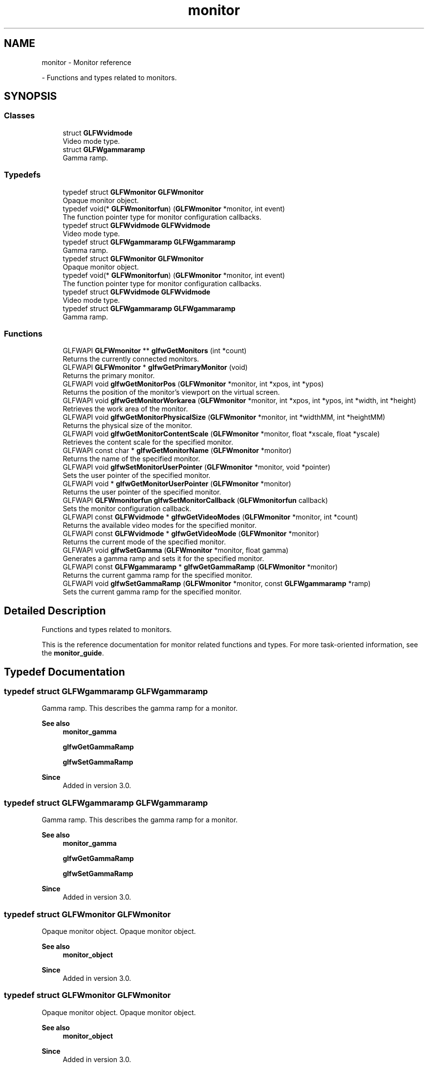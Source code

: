 .TH "monitor" 3 "Wed Feb 1 2023" "Version Version 0.0" "My Project" \" -*- nroff -*-
.ad l
.nh
.SH NAME
monitor \- Monitor reference
.PP
 \- Functions and types related to monitors\&.  

.SH SYNOPSIS
.br
.PP
.SS "Classes"

.in +1c
.ti -1c
.RI "struct \fBGLFWvidmode\fP"
.br
.RI "Video mode type\&. "
.ti -1c
.RI "struct \fBGLFWgammaramp\fP"
.br
.RI "Gamma ramp\&. "
.in -1c
.SS "Typedefs"

.in +1c
.ti -1c
.RI "typedef struct \fBGLFWmonitor\fP \fBGLFWmonitor\fP"
.br
.RI "Opaque monitor object\&. "
.ti -1c
.RI "typedef void(* \fBGLFWmonitorfun\fP) (\fBGLFWmonitor\fP *monitor, int event)"
.br
.RI "The function pointer type for monitor configuration callbacks\&. "
.ti -1c
.RI "typedef struct \fBGLFWvidmode\fP \fBGLFWvidmode\fP"
.br
.RI "Video mode type\&. "
.ti -1c
.RI "typedef struct \fBGLFWgammaramp\fP \fBGLFWgammaramp\fP"
.br
.RI "Gamma ramp\&. "
.ti -1c
.RI "typedef struct \fBGLFWmonitor\fP \fBGLFWmonitor\fP"
.br
.RI "Opaque monitor object\&. "
.ti -1c
.RI "typedef void(* \fBGLFWmonitorfun\fP) (\fBGLFWmonitor\fP *monitor, int event)"
.br
.RI "The function pointer type for monitor configuration callbacks\&. "
.ti -1c
.RI "typedef struct \fBGLFWvidmode\fP \fBGLFWvidmode\fP"
.br
.RI "Video mode type\&. "
.ti -1c
.RI "typedef struct \fBGLFWgammaramp\fP \fBGLFWgammaramp\fP"
.br
.RI "Gamma ramp\&. "
.in -1c
.SS "Functions"

.in +1c
.ti -1c
.RI "GLFWAPI \fBGLFWmonitor\fP ** \fBglfwGetMonitors\fP (int *count)"
.br
.RI "Returns the currently connected monitors\&. "
.ti -1c
.RI "GLFWAPI \fBGLFWmonitor\fP * \fBglfwGetPrimaryMonitor\fP (void)"
.br
.RI "Returns the primary monitor\&. "
.ti -1c
.RI "GLFWAPI void \fBglfwGetMonitorPos\fP (\fBGLFWmonitor\fP *monitor, int *xpos, int *ypos)"
.br
.RI "Returns the position of the monitor's viewport on the virtual screen\&. "
.ti -1c
.RI "GLFWAPI void \fBglfwGetMonitorWorkarea\fP (\fBGLFWmonitor\fP *monitor, int *xpos, int *ypos, int *width, int *height)"
.br
.RI "Retrieves the work area of the monitor\&. "
.ti -1c
.RI "GLFWAPI void \fBglfwGetMonitorPhysicalSize\fP (\fBGLFWmonitor\fP *monitor, int *widthMM, int *heightMM)"
.br
.RI "Returns the physical size of the monitor\&. "
.ti -1c
.RI "GLFWAPI void \fBglfwGetMonitorContentScale\fP (\fBGLFWmonitor\fP *monitor, float *xscale, float *yscale)"
.br
.RI "Retrieves the content scale for the specified monitor\&. "
.ti -1c
.RI "GLFWAPI const char * \fBglfwGetMonitorName\fP (\fBGLFWmonitor\fP *monitor)"
.br
.RI "Returns the name of the specified monitor\&. "
.ti -1c
.RI "GLFWAPI void \fBglfwSetMonitorUserPointer\fP (\fBGLFWmonitor\fP *monitor, void *pointer)"
.br
.RI "Sets the user pointer of the specified monitor\&. "
.ti -1c
.RI "GLFWAPI void * \fBglfwGetMonitorUserPointer\fP (\fBGLFWmonitor\fP *monitor)"
.br
.RI "Returns the user pointer of the specified monitor\&. "
.ti -1c
.RI "GLFWAPI \fBGLFWmonitorfun\fP \fBglfwSetMonitorCallback\fP (\fBGLFWmonitorfun\fP callback)"
.br
.RI "Sets the monitor configuration callback\&. "
.ti -1c
.RI "GLFWAPI const \fBGLFWvidmode\fP * \fBglfwGetVideoModes\fP (\fBGLFWmonitor\fP *monitor, int *count)"
.br
.RI "Returns the available video modes for the specified monitor\&. "
.ti -1c
.RI "GLFWAPI const \fBGLFWvidmode\fP * \fBglfwGetVideoMode\fP (\fBGLFWmonitor\fP *monitor)"
.br
.RI "Returns the current mode of the specified monitor\&. "
.ti -1c
.RI "GLFWAPI void \fBglfwSetGamma\fP (\fBGLFWmonitor\fP *monitor, float gamma)"
.br
.RI "Generates a gamma ramp and sets it for the specified monitor\&. "
.ti -1c
.RI "GLFWAPI const \fBGLFWgammaramp\fP * \fBglfwGetGammaRamp\fP (\fBGLFWmonitor\fP *monitor)"
.br
.RI "Returns the current gamma ramp for the specified monitor\&. "
.ti -1c
.RI "GLFWAPI void \fBglfwSetGammaRamp\fP (\fBGLFWmonitor\fP *monitor, const \fBGLFWgammaramp\fP *ramp)"
.br
.RI "Sets the current gamma ramp for the specified monitor\&. "
.in -1c
.SH "Detailed Description"
.PP 
Functions and types related to monitors\&. 

This is the reference documentation for monitor related functions and types\&. For more task-oriented information, see the \fBmonitor_guide\fP\&. 
.SH "Typedef Documentation"
.PP 
.SS "typedef struct \fBGLFWgammaramp\fP \fBGLFWgammaramp\fP"

.PP
Gamma ramp\&. This describes the gamma ramp for a monitor\&.
.PP
\fBSee also\fP
.RS 4
\fBmonitor_gamma\fP 
.PP
\fBglfwGetGammaRamp\fP 
.PP
\fBglfwSetGammaRamp\fP
.RE
.PP
\fBSince\fP
.RS 4
Added in version 3\&.0\&. 
.RE
.PP

.SS "typedef struct \fBGLFWgammaramp\fP \fBGLFWgammaramp\fP"

.PP
Gamma ramp\&. This describes the gamma ramp for a monitor\&.
.PP
\fBSee also\fP
.RS 4
\fBmonitor_gamma\fP 
.PP
\fBglfwGetGammaRamp\fP 
.PP
\fBglfwSetGammaRamp\fP
.RE
.PP
\fBSince\fP
.RS 4
Added in version 3\&.0\&. 
.RE
.PP

.SS "typedef struct \fBGLFWmonitor\fP \fBGLFWmonitor\fP"

.PP
Opaque monitor object\&. Opaque monitor object\&.
.PP
\fBSee also\fP
.RS 4
\fBmonitor_object\fP
.RE
.PP
\fBSince\fP
.RS 4
Added in version 3\&.0\&. 
.RE
.PP

.SS "typedef struct \fBGLFWmonitor\fP \fBGLFWmonitor\fP"

.PP
Opaque monitor object\&. Opaque monitor object\&.
.PP
\fBSee also\fP
.RS 4
\fBmonitor_object\fP
.RE
.PP
\fBSince\fP
.RS 4
Added in version 3\&.0\&. 
.RE
.PP

.SS "typedef void(* GLFWmonitorfun) (\fBGLFWmonitor\fP *monitor, int event)"

.PP
The function pointer type for monitor configuration callbacks\&. This is the function pointer type for monitor configuration callbacks\&. \fBA\fP monitor callback function has the following signature: 
.PP
.nf
void function_name(GLFWmonitor* monitor, int event)

.fi
.PP
.PP
\fBParameters\fP
.RS 4
\fImonitor\fP The monitor that was connected or disconnected\&. 
.br
\fIevent\fP One of \fCGLFW_CONNECTED\fP or \fCGLFW_DISCONNECTED\fP\&. Future releases may add more events\&.
.RE
.PP
\fBSee also\fP
.RS 4
\fBmonitor_event\fP 
.PP
\fBglfwSetMonitorCallback\fP
.RE
.PP
\fBSince\fP
.RS 4
Added in version 3\&.0\&. 
.RE
.PP

.SS "typedef void(* GLFWmonitorfun) (\fBGLFWmonitor\fP *monitor, int event)"

.PP
The function pointer type for monitor configuration callbacks\&. This is the function pointer type for monitor configuration callbacks\&. \fBA\fP monitor callback function has the following signature: 
.PP
.nf
void function_name(GLFWmonitor* monitor, int event)

.fi
.PP
.PP
\fBParameters\fP
.RS 4
\fImonitor\fP The monitor that was connected or disconnected\&. 
.br
\fIevent\fP One of \fCGLFW_CONNECTED\fP or \fCGLFW_DISCONNECTED\fP\&. Future releases may add more events\&.
.RE
.PP
\fBSee also\fP
.RS 4
\fBmonitor_event\fP 
.PP
\fBglfwSetMonitorCallback\fP
.RE
.PP
\fBSince\fP
.RS 4
Added in version 3\&.0\&. 
.RE
.PP

.SS "typedef struct \fBGLFWvidmode\fP \fBGLFWvidmode\fP"

.PP
Video mode type\&. This describes a single video mode\&.
.PP
\fBSee also\fP
.RS 4
\fBmonitor_modes\fP 
.PP
\fBglfwGetVideoMode\fP 
.PP
\fBglfwGetVideoModes\fP
.RE
.PP
\fBSince\fP
.RS 4
Added in version 1\&.0\&. @glfw3 Added refresh rate member\&. 
.RE
.PP

.SS "typedef struct \fBGLFWvidmode\fP \fBGLFWvidmode\fP"

.PP
Video mode type\&. This describes a single video mode\&.
.PP
\fBSee also\fP
.RS 4
\fBmonitor_modes\fP 
.PP
\fBglfwGetVideoMode\fP 
.PP
\fBglfwGetVideoModes\fP
.RE
.PP
\fBSince\fP
.RS 4
Added in version 1\&.0\&. @glfw3 Added refresh rate member\&. 
.RE
.PP

.SH "Function Documentation"
.PP 
.SS "GLFWAPI const \fBGLFWgammaramp\fP * glfwGetGammaRamp (\fBGLFWmonitor\fP * monitor)"

.PP
Returns the current gamma ramp for the specified monitor\&. This function returns the current gamma ramp of the specified monitor\&.
.PP
\fBParameters\fP
.RS 4
\fImonitor\fP The monitor to query\&. 
.RE
.PP
\fBReturns\fP
.RS 4
The current gamma ramp, or \fCNULL\fP if an \fBerror\fP occurred\&.
.RE
.PP
@errors Possible errors include \fBGLFW_NOT_INITIALIZED\fP and \fBGLFW_PLATFORM_ERROR\fP\&.
.PP
\fBRemarks\fP
.RS 4
@wayland Gamma handling is a privileged protocol, this function will thus never be implemented and emits \fBGLFW_PLATFORM_ERROR\fP while returning \fCNULL\fP\&.
.RE
.PP
@pointer_lifetime The returned structure and its arrays are allocated and freed by GLFW\&. You should not free them yourself\&. They are valid until the specified monitor is disconnected, this function is called again for that monitor or the library is terminated\&.
.PP
@thread_safety This function must only be called from the main thread\&.
.PP
\fBSee also\fP
.RS 4
\fBmonitor_gamma\fP
.RE
.PP
\fBSince\fP
.RS 4
Added in version 3\&.0\&. 
.RE
.PP

.SS "GLFWAPI void glfwGetMonitorContentScale (\fBGLFWmonitor\fP * monitor, float * xscale, float * yscale)"

.PP
Retrieves the content scale for the specified monitor\&. This function retrieves the content scale for the specified monitor\&. The content scale is the ratio between the current DPI and the platform's default DPI\&. This is especially important for text and any UI elements\&. If the pixel dimensions of your UI scaled by this look appropriate on your machine then it should appear at a reasonable size on other machines regardless of their DPI and scaling settings\&. This relies on the system DPI and scaling settings being somewhat correct\&.
.PP
The content scale may depend on both the monitor resolution and pixel density and on user settings\&. It may be very different from the raw DPI calculated from the physical size and current resolution\&.
.PP
\fBParameters\fP
.RS 4
\fImonitor\fP The monitor to query\&. 
.br
\fIxscale\fP Where to store the x-axis content scale, or \fCNULL\fP\&. 
.br
\fIyscale\fP Where to store the y-axis content scale, or \fCNULL\fP\&.
.RE
.PP
@errors Possible errors include \fBGLFW_NOT_INITIALIZED\fP and \fBGLFW_PLATFORM_ERROR\fP\&.
.PP
@thread_safety This function must only be called from the main thread\&.
.PP
\fBSee also\fP
.RS 4
\fBmonitor_scale\fP 
.PP
\fBglfwGetWindowContentScale\fP
.RE
.PP
\fBSince\fP
.RS 4
Added in version 3\&.3\&. 
.RE
.PP

.SS "GLFWAPI const char * glfwGetMonitorName (\fBGLFWmonitor\fP * monitor)"

.PP
Returns the name of the specified monitor\&. This function returns a human-readable name, encoded as UTF-8, of the specified monitor\&. The name typically reflects the make and model of the monitor and is not guaranteed to be unique among the connected monitors\&.
.PP
\fBParameters\fP
.RS 4
\fImonitor\fP The monitor to query\&. 
.RE
.PP
\fBReturns\fP
.RS 4
The UTF-8 encoded name of the monitor, or \fCNULL\fP if an \fBerror\fP occurred\&.
.RE
.PP
@errors Possible errors include \fBGLFW_NOT_INITIALIZED\fP\&.
.PP
@pointer_lifetime The returned string is allocated and freed by GLFW\&. You should not free it yourself\&. It is valid until the specified monitor is disconnected or the library is terminated\&.
.PP
@thread_safety This function must only be called from the main thread\&.
.PP
\fBSee also\fP
.RS 4
\fBmonitor_properties\fP
.RE
.PP
\fBSince\fP
.RS 4
Added in version 3\&.0\&. 
.RE
.PP

.SS "GLFWAPI void glfwGetMonitorPhysicalSize (\fBGLFWmonitor\fP * monitor, int * widthMM, int * heightMM)"

.PP
Returns the physical size of the monitor\&. This function returns the size, in millimetres, of the display area of the specified monitor\&.
.PP
Some systems do not provide accurate monitor size information, either because the monitor \fCEDID\fP data is incorrect or because the driver does not report it accurately\&.
.PP
Any or all of the size arguments may be \fCNULL\fP\&. If an error occurs, all non-\fCNULL\fP size arguments will be set to zero\&.
.PP
\fBParameters\fP
.RS 4
\fImonitor\fP The monitor to query\&. 
.br
\fIwidthMM\fP Where to store the width, in millimetres, of the monitor's display area, or \fCNULL\fP\&. 
.br
\fIheightMM\fP Where to store the height, in millimetres, of the monitor's display area, or \fCNULL\fP\&.
.RE
.PP
@errors Possible errors include \fBGLFW_NOT_INITIALIZED\fP\&.
.PP
\fBRemarks\fP
.RS 4
@win32 On Windows 8 and earlier the physical size is calculated from the current resolution and system DPI instead of querying the monitor EDID data\&.
.RE
.PP
@thread_safety This function must only be called from the main thread\&.
.PP
\fBSee also\fP
.RS 4
\fBmonitor_properties\fP
.RE
.PP
\fBSince\fP
.RS 4
Added in version 3\&.0\&. 
.RE
.PP

.SS "GLFWAPI void glfwGetMonitorPos (\fBGLFWmonitor\fP * monitor, int * xpos, int * ypos)"

.PP
Returns the position of the monitor's viewport on the virtual screen\&. This function returns the position, in screen coordinates, of the upper-left corner of the specified monitor\&.
.PP
Any or all of the position arguments may be \fCNULL\fP\&. If an error occurs, all non-\fCNULL\fP position arguments will be set to zero\&.
.PP
\fBParameters\fP
.RS 4
\fImonitor\fP The monitor to query\&. 
.br
\fIxpos\fP Where to store the monitor x-coordinate, or \fCNULL\fP\&. 
.br
\fIypos\fP Where to store the monitor y-coordinate, or \fCNULL\fP\&.
.RE
.PP
@errors Possible errors include \fBGLFW_NOT_INITIALIZED\fP and \fBGLFW_PLATFORM_ERROR\fP\&.
.PP
@thread_safety This function must only be called from the main thread\&.
.PP
\fBSee also\fP
.RS 4
\fBmonitor_properties\fP
.RE
.PP
\fBSince\fP
.RS 4
Added in version 3\&.0\&. 
.RE
.PP

.SS "GLFWAPI \fBGLFWmonitor\fP ** glfwGetMonitors (int * count)"

.PP
Returns the currently connected monitors\&. This function returns an array of handles for all currently connected monitors\&. The primary monitor is always first in the returned array\&. If no monitors were found, this function returns \fCNULL\fP\&.
.PP
\fBParameters\fP
.RS 4
\fIcount\fP Where to store the number of monitors in the returned array\&. This is set to zero if an error occurred\&. 
.RE
.PP
\fBReturns\fP
.RS 4
An array of monitor handles, or \fCNULL\fP if no monitors were found or if an \fBerror\fP occurred\&.
.RE
.PP
@errors Possible errors include \fBGLFW_NOT_INITIALIZED\fP\&.
.PP
@pointer_lifetime The returned array is allocated and freed by GLFW\&. You should not free it yourself\&. It is guaranteed to be valid only until the monitor configuration changes or the library is terminated\&.
.PP
@thread_safety This function must only be called from the main thread\&.
.PP
\fBSee also\fP
.RS 4
\fBmonitor_monitors\fP 
.PP
\fBmonitor_event\fP 
.PP
\fBglfwGetPrimaryMonitor\fP
.RE
.PP
\fBSince\fP
.RS 4
Added in version 3\&.0\&. 
.RE
.PP

.SS "GLFWAPI void * glfwGetMonitorUserPointer (\fBGLFWmonitor\fP * monitor)"

.PP
Returns the user pointer of the specified monitor\&. This function returns the current value of the user-defined pointer of the specified monitor\&. The initial value is \fCNULL\fP\&.
.PP
This function may be called from the monitor callback, even for a monitor that is being disconnected\&.
.PP
\fBParameters\fP
.RS 4
\fImonitor\fP The monitor whose pointer to return\&.
.RE
.PP
@errors Possible errors include \fBGLFW_NOT_INITIALIZED\fP\&.
.PP
@thread_safety This function may be called from any thread\&. Access is not synchronized\&.
.PP
\fBSee also\fP
.RS 4
\fBmonitor_userptr\fP 
.PP
\fBglfwSetMonitorUserPointer\fP
.RE
.PP
\fBSince\fP
.RS 4
Added in version 3\&.3\&. 
.RE
.PP

.SS "GLFWAPI void glfwGetMonitorWorkarea (\fBGLFWmonitor\fP * monitor, int * xpos, int * ypos, int * width, int * height)"

.PP
Retrieves the work area of the monitor\&. This function returns the position, in screen coordinates, of the upper-left corner of the work area of the specified monitor along with the work area size in screen coordinates\&. The work area is defined as the area of the monitor not occluded by the operating system task bar where present\&. If no task bar exists then the work area is the monitor resolution in screen coordinates\&.
.PP
Any or all of the position and size arguments may be \fCNULL\fP\&. If an error occurs, all non-\fCNULL\fP position and size arguments will be set to zero\&.
.PP
\fBParameters\fP
.RS 4
\fImonitor\fP The monitor to query\&. 
.br
\fIxpos\fP Where to store the monitor x-coordinate, or \fCNULL\fP\&. 
.br
\fIypos\fP Where to store the monitor y-coordinate, or \fCNULL\fP\&. 
.br
\fIwidth\fP Where to store the monitor width, or \fCNULL\fP\&. 
.br
\fIheight\fP Where to store the monitor height, or \fCNULL\fP\&.
.RE
.PP
@errors Possible errors include \fBGLFW_NOT_INITIALIZED\fP and \fBGLFW_PLATFORM_ERROR\fP\&.
.PP
@thread_safety This function must only be called from the main thread\&.
.PP
\fBSee also\fP
.RS 4
\fBmonitor_workarea\fP
.RE
.PP
\fBSince\fP
.RS 4
Added in version 3\&.3\&. 
.RE
.PP

.SS "GLFWAPI \fBGLFWmonitor\fP * glfwGetPrimaryMonitor (void)"

.PP
Returns the primary monitor\&. This function returns the primary monitor\&. This is usually the monitor where elements like the task bar or global menu bar are located\&.
.PP
\fBReturns\fP
.RS 4
The primary monitor, or \fCNULL\fP if no monitors were found or if an \fBerror\fP occurred\&.
.RE
.PP
@errors Possible errors include \fBGLFW_NOT_INITIALIZED\fP\&.
.PP
@thread_safety This function must only be called from the main thread\&.
.PP
\fBRemarks\fP
.RS 4
The primary monitor is always first in the array returned by \fBglfwGetMonitors\fP\&.
.RE
.PP
\fBSee also\fP
.RS 4
\fBmonitor_monitors\fP 
.PP
\fBglfwGetMonitors\fP
.RE
.PP
\fBSince\fP
.RS 4
Added in version 3\&.0\&. 
.RE
.PP

.SS "GLFWAPI const \fBGLFWvidmode\fP * glfwGetVideoMode (\fBGLFWmonitor\fP * monitor)"

.PP
Returns the current mode of the specified monitor\&. This function returns the current video mode of the specified monitor\&. If you have created a full screen window for that monitor, the return value will depend on whether that window is iconified\&.
.PP
\fBParameters\fP
.RS 4
\fImonitor\fP The monitor to query\&. 
.RE
.PP
\fBReturns\fP
.RS 4
The current mode of the monitor, or \fCNULL\fP if an \fBerror\fP occurred\&.
.RE
.PP
@errors Possible errors include \fBGLFW_NOT_INITIALIZED\fP and \fBGLFW_PLATFORM_ERROR\fP\&.
.PP
@pointer_lifetime The returned array is allocated and freed by GLFW\&. You should not free it yourself\&. It is valid until the specified monitor is disconnected or the library is terminated\&.
.PP
@thread_safety This function must only be called from the main thread\&.
.PP
\fBSee also\fP
.RS 4
\fBmonitor_modes\fP 
.PP
\fBglfwGetVideoModes\fP
.RE
.PP
\fBSince\fP
.RS 4
Added in version 3\&.0\&. Replaces \fCglfwGetDesktopMode\fP\&. 
.RE
.PP

.SS "GLFWAPI const \fBGLFWvidmode\fP * glfwGetVideoModes (\fBGLFWmonitor\fP * monitor, int * count)"

.PP
Returns the available video modes for the specified monitor\&. This function returns an array of all video modes supported by the specified monitor\&. The returned array is sorted in ascending order, first by color bit depth (the sum of all channel depths), then by resolution area (the product of width and height), then resolution width and finally by refresh rate\&.
.PP
\fBParameters\fP
.RS 4
\fImonitor\fP The monitor to query\&. 
.br
\fIcount\fP Where to store the number of video modes in the returned array\&. This is set to zero if an error occurred\&. 
.RE
.PP
\fBReturns\fP
.RS 4
An array of video modes, or \fCNULL\fP if an \fBerror\fP occurred\&.
.RE
.PP
@errors Possible errors include \fBGLFW_NOT_INITIALIZED\fP and \fBGLFW_PLATFORM_ERROR\fP\&.
.PP
@pointer_lifetime The returned array is allocated and freed by GLFW\&. You should not free it yourself\&. It is valid until the specified monitor is disconnected, this function is called again for that monitor or the library is terminated\&.
.PP
@thread_safety This function must only be called from the main thread\&.
.PP
\fBSee also\fP
.RS 4
\fBmonitor_modes\fP 
.PP
\fBglfwGetVideoMode\fP
.RE
.PP
\fBSince\fP
.RS 4
Added in version 1\&.0\&. @glfw3 Changed to return an array of modes for a specific monitor\&. 
.RE
.PP

.SS "GLFWAPI void glfwSetGamma (\fBGLFWmonitor\fP * monitor, float gamma)"

.PP
Generates a gamma ramp and sets it for the specified monitor\&. This function generates an appropriately sized gamma ramp from the specified exponent and then calls \fBglfwSetGammaRamp\fP with it\&. The value must be a finite number greater than zero\&.
.PP
The software controlled gamma ramp is applied \fIin addition\fP to the hardware gamma correction, which today is usually an approximation of sRGB gamma\&. This means that setting a perfectly linear ramp, or gamma 1\&.0, will produce the default (usually sRGB-like) behavior\&.
.PP
For gamma correct rendering with OpenGL or OpenGL ES, see the \fBGLFW_SRGB_CAPABLE\fP hint\&.
.PP
\fBParameters\fP
.RS 4
\fImonitor\fP The monitor whose gamma ramp to set\&. 
.br
\fIgamma\fP The desired exponent\&.
.RE
.PP
@errors Possible errors include \fBGLFW_NOT_INITIALIZED\fP, \fBGLFW_INVALID_VALUE\fP and \fBGLFW_PLATFORM_ERROR\fP\&.
.PP
\fBRemarks\fP
.RS 4
@wayland Gamma handling is a privileged protocol, this function will thus never be implemented and emits \fBGLFW_PLATFORM_ERROR\fP\&.
.RE
.PP
@thread_safety This function must only be called from the main thread\&.
.PP
\fBSee also\fP
.RS 4
\fBmonitor_gamma\fP
.RE
.PP
\fBSince\fP
.RS 4
Added in version 3\&.0\&. 
.RE
.PP

.SS "GLFWAPI void glfwSetGammaRamp (\fBGLFWmonitor\fP * monitor, const \fBGLFWgammaramp\fP * ramp)"

.PP
Sets the current gamma ramp for the specified monitor\&. This function sets the current gamma ramp for the specified monitor\&. The original gamma ramp for that monitor is saved by GLFW the first time this function is called and is restored by \fBglfwTerminate\fP\&.
.PP
The software controlled gamma ramp is applied \fIin addition\fP to the hardware gamma correction, which today is usually an approximation of sRGB gamma\&. This means that setting a perfectly linear ramp, or gamma 1\&.0, will produce the default (usually sRGB-like) behavior\&.
.PP
For gamma correct rendering with OpenGL or OpenGL ES, see the \fBGLFW_SRGB_CAPABLE\fP hint\&.
.PP
\fBParameters\fP
.RS 4
\fImonitor\fP The monitor whose gamma ramp to set\&. 
.br
\fIramp\fP The gamma ramp to use\&.
.RE
.PP
@errors Possible errors include \fBGLFW_NOT_INITIALIZED\fP and \fBGLFW_PLATFORM_ERROR\fP\&.
.PP
\fBRemarks\fP
.RS 4
The size of the specified gamma ramp should match the size of the current ramp for that monitor\&.
.PP
@win32 The gamma ramp size must be 256\&.
.PP
@wayland Gamma handling is a privileged protocol, this function will thus never be implemented and emits \fBGLFW_PLATFORM_ERROR\fP\&.
.RE
.PP
@pointer_lifetime The specified gamma ramp is copied before this function returns\&.
.PP
@thread_safety This function must only be called from the main thread\&.
.PP
\fBSee also\fP
.RS 4
\fBmonitor_gamma\fP
.RE
.PP
\fBSince\fP
.RS 4
Added in version 3\&.0\&. 
.RE
.PP

.SS "GLFWAPI \fBGLFWmonitorfun\fP glfwSetMonitorCallback (\fBGLFWmonitorfun\fP callback)"

.PP
Sets the monitor configuration callback\&. This function sets the monitor configuration callback, or removes the currently set callback\&. This is called when a monitor is connected to or disconnected from the system\&.
.PP
\fBParameters\fP
.RS 4
\fIcallback\fP The new callback, or \fCNULL\fP to remove the currently set callback\&. 
.RE
.PP
\fBReturns\fP
.RS 4
The previously set callback, or \fCNULL\fP if no callback was set or the library had not been \fBinitialized\fP\&.
.RE
.PP
@callback_signature 
.PP
.nf
void function_name(GLFWmonitor* monitor, int event)

.fi
.PP
 For more information about the callback parameters, see the \fBfunction pointer type\fP\&.
.PP
@errors Possible errors include \fBGLFW_NOT_INITIALIZED\fP\&.
.PP
@thread_safety This function must only be called from the main thread\&.
.PP
\fBSee also\fP
.RS 4
\fBmonitor_event\fP
.RE
.PP
\fBSince\fP
.RS 4
Added in version 3\&.0\&. 
.RE
.PP

.SS "GLFWAPI void glfwSetMonitorUserPointer (\fBGLFWmonitor\fP * monitor, void * pointer)"

.PP
Sets the user pointer of the specified monitor\&. This function sets the user-defined pointer of the specified monitor\&. The current value is retained until the monitor is disconnected\&. The initial value is \fCNULL\fP\&.
.PP
This function may be called from the monitor callback, even for a monitor that is being disconnected\&.
.PP
\fBParameters\fP
.RS 4
\fImonitor\fP The monitor whose pointer to set\&. 
.br
\fIpointer\fP The new value\&.
.RE
.PP
@errors Possible errors include \fBGLFW_NOT_INITIALIZED\fP\&.
.PP
@thread_safety This function may be called from any thread\&. Access is not synchronized\&.
.PP
\fBSee also\fP
.RS 4
\fBmonitor_userptr\fP 
.PP
\fBglfwGetMonitorUserPointer\fP
.RE
.PP
\fBSince\fP
.RS 4
Added in version 3\&.3\&. 
.RE
.PP

.SH "Author"
.PP 
Generated automatically by Doxygen for My Project from the source code\&.
